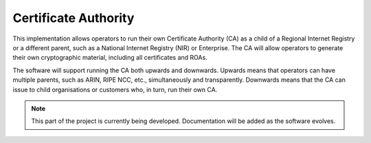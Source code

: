 Certificate Authority
=====================

This implementation allows operators to run their own Certificate Authority (CA) as a child of a Regional Internet Registry or a different parent, such as a National Internet Registry (NIR) or Enterprise. The CA will allow operators to generate their own cryptographic material, including all certificates and ROAs. 

The software will support running the CA both upwards and downwards. Upwards means that operators can have multiple parents, such as ARIN, RIPE NCC, etc., simultaneously and transparently. Downwards means that the CA can issue to child organisations or customers who, in turn, run their own CA.

.. Note::  This part of the project is currently being developed. Documentation will
           be added as the software evolves.